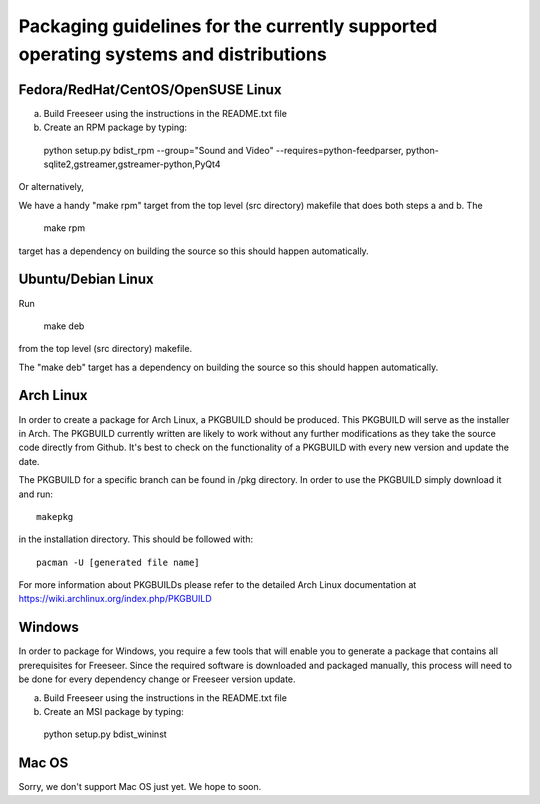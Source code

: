 Packaging guidelines for the currently supported operating systems and distributions
====================================================================================

Fedora/RedHat/CentOS/OpenSUSE Linux
------------------------------------

a) Build Freeseer using the instructions in the README.txt file
b) Create an RPM package by typing:

  python setup.py bdist_rpm --group="Sound and Video" --requires=python-feedparser,
  python-sqlite2,gstreamer,gstreamer-python,PyQt4

Or alternatively,

We have a handy "make rpm" target from the top level (src directory) makefile that does both steps a and b.
The

  make rpm 

target has a dependency on building the source so this should happen automatically.


Ubuntu/Debian Linux
-------------------

Run

  make deb

from the top level (src directory) makefile.

The "make deb" target has a dependency on building the source so this should happen automatically.


Arch Linux
----------


In order to create a package for Arch Linux, a PKGBUILD should be produced. This PKGBUILD will serve as the installer
in Arch.
The PKGBUILD currently written are likely to work without any further modifications as they take the source
code directly from Github. It's best to check on the functionality of a PKGBUILD with every new version and update
the date.

The PKGBUILD for a specific branch can be found in /pkg directory. In order to use the PKGBUILD simply download it
and run::

  makepkg

in the installation directory. This should be followed with::

  pacman -U [generated file name]

For more information about PKGBUILDs please refer to the detailed Arch Linux documentation at https://wiki.archlinux.org/index.php/PKGBUILD

Windows
-------

In order to package for Windows, you require a few tools that will enable you to generate a package that
contains all prerequisites for Freeseer. Since the required software is downloaded and packaged manually, this
process will need to be done for every dependency change or Freeseer version update.

a) Build Freeseer using the instructions in the README.txt file
b) Create an MSI package by typing:

  python setup.py bdist_wininst


Mac OS
------

Sorry, we don't support Mac OS just yet. We hope to soon.
